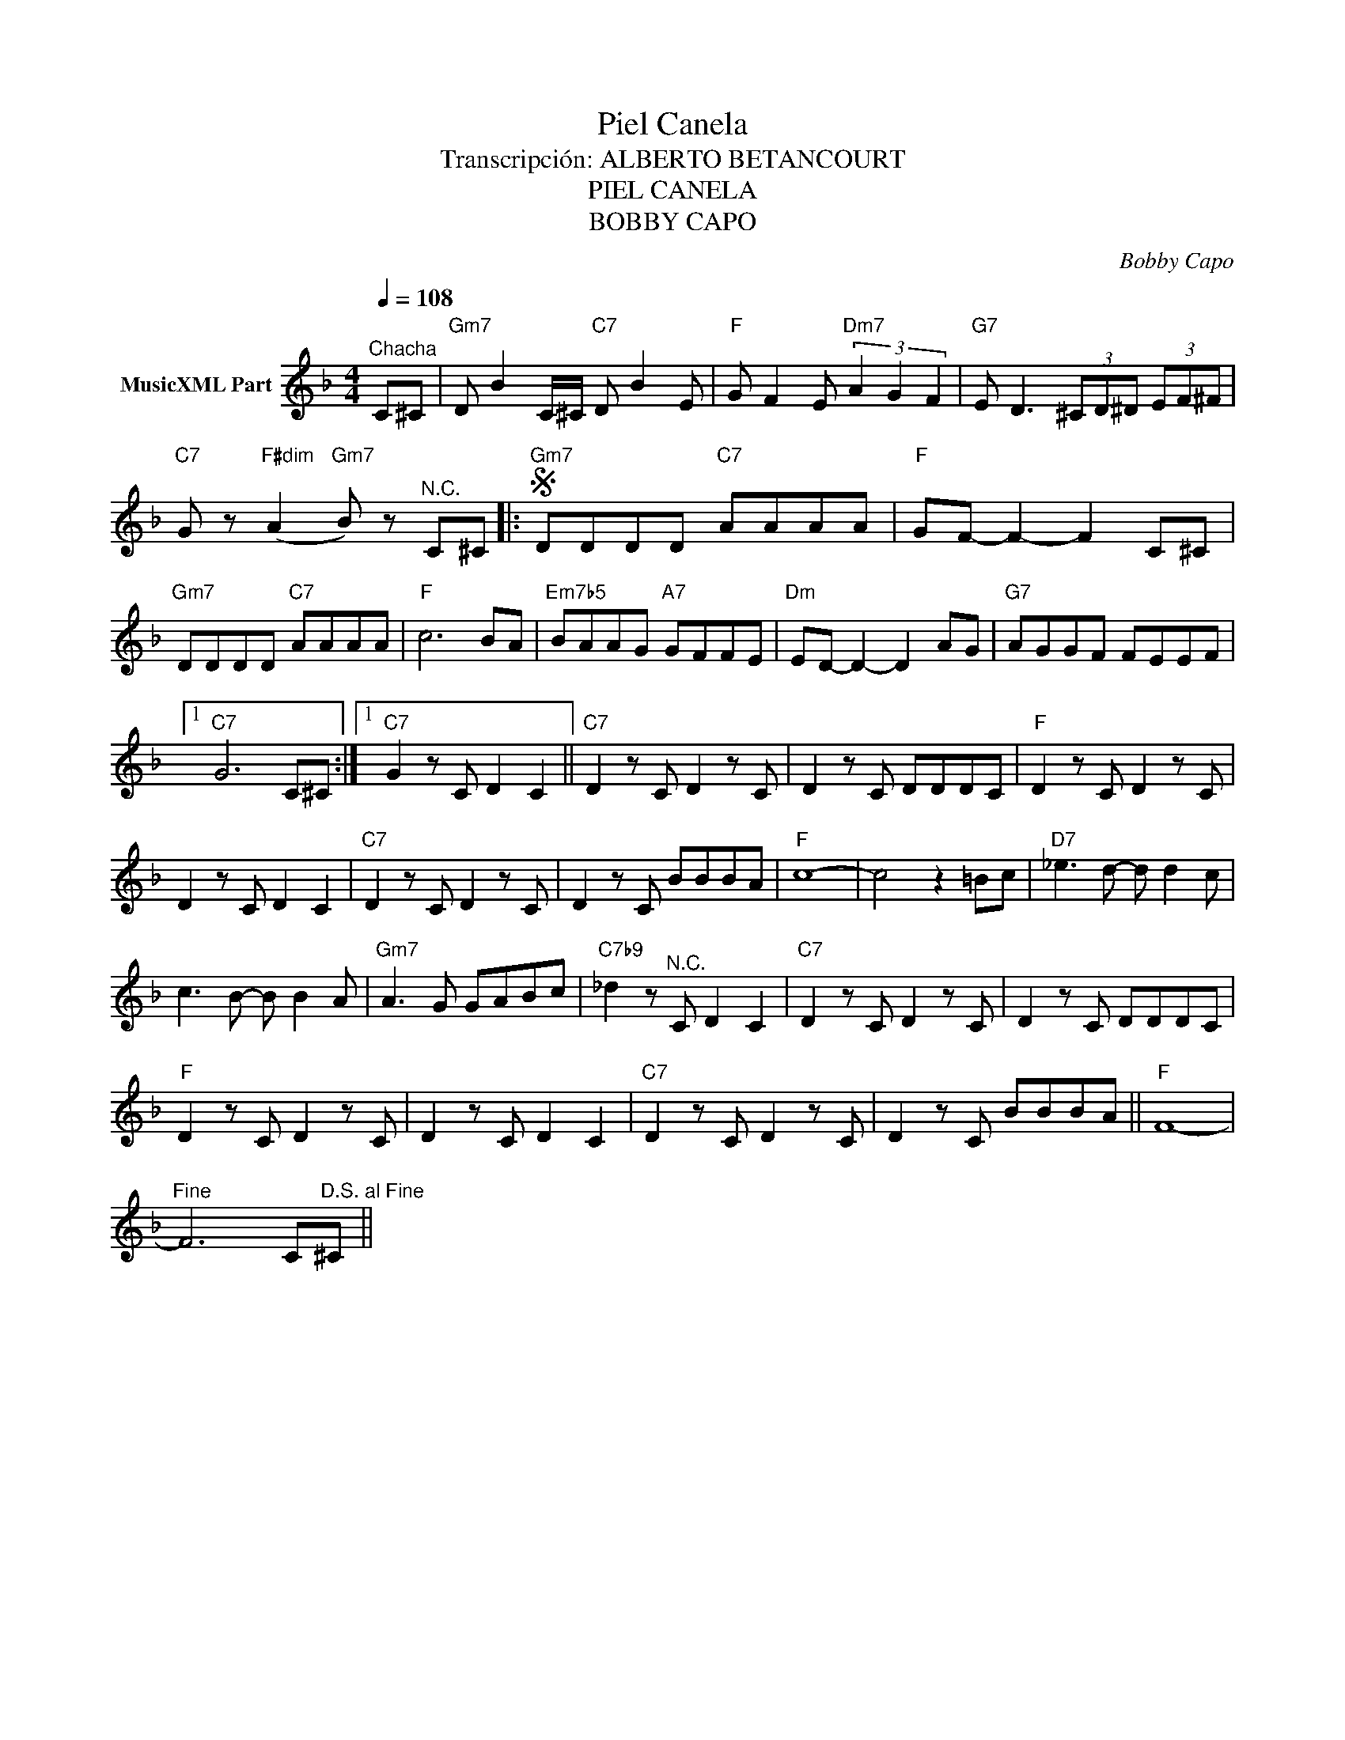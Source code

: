 X:1
T:Piel Canela
T:Transcripción: ALBERTO BETANCOURT
T:PIEL CANELA
T:BOBBY CAPO
C:Bobby Capo
Z:All Rights Reserved
L:1/8
Q:1/4=108
M:4/4
K:F
V:1 treble nm="MusicXML Part"
%%MIDI program 0
%%MIDI control 7 102
%%MIDI control 10 64
V:1
"^Chacha" C^C |"Gm7" D B2 C/^C/"C7" D B2 E |"F" G F2 E"Dm7" (3A2 G2 F2 |"G7" E D3 (3^CD^D (3EF^F | %4
"C7" G z"F#dim" (A2"Gm7" B) z"^N.C." C^C |:S"Gm7" DDDD"C7" AAAA |"F" GF- F2- F2 C^C | %7
"Gm7" DDDD"C7" AAAA |"F" c6 BA |"Em7b5" BAAG"A7" GFFE |"Dm" ED- D2- D2 AG |"G7" AGGF FEEF |1 %12
"C7" G6 C^C :|1"C7" G2 z C D2 C2 ||"C7" D2 z C D2 z C | D2 z C DDDC |"F" D2 z C D2 z C | %17
 D2 z C D2 C2 |"C7" D2 z C D2 z C | D2 z C BBBA |"F" c8- | c4 z2 =Bc |"D7" _e3 d- d d2 c | %23
 c3 B- B B2 A |"Gm7" A3 G GABc |"C7b9" _d2 z"^N.C." C D2 C2 |"C7" D2 z C D2 z C | D2 z C DDDC | %28
"F" D2 z C D2 z C | D2 z C D2 C2 |"C7" D2 z C D2 z C | D2 z C BBBA ||"F" F8- | %33
"^Fine" F6 C"^D.S. al Fine"^C || %34

